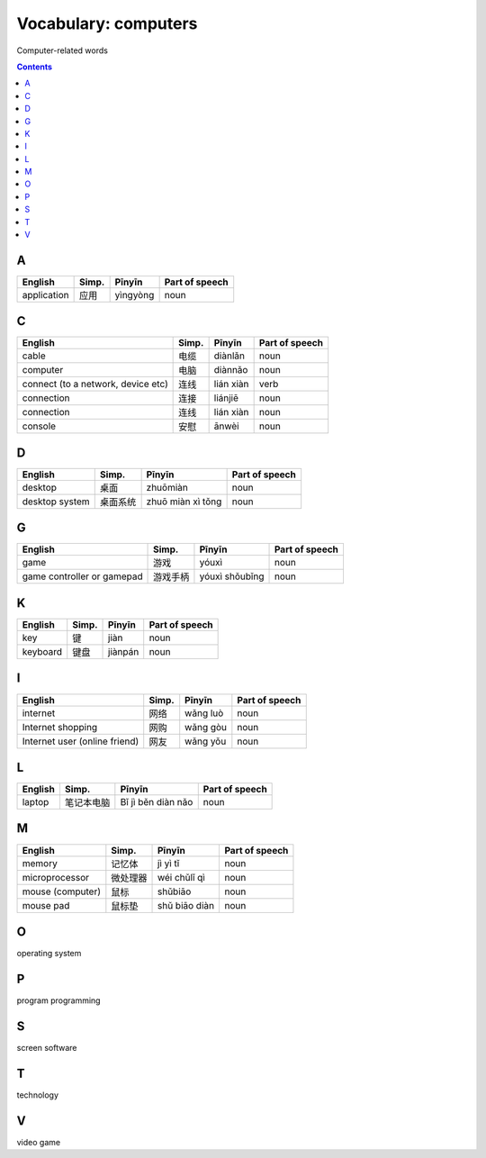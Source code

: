 =====================
Vocabulary: computers
=====================
Computer-related words


.. contents:: **Contents**
   :depth: 3
   :local:
   :backlinks: top
   
A
=
+-------------+-------+----------+----------------+
| English     | Simp. | Pīnyīn   | Part of speech |
+=============+=======+==========+================+
| application | 应用  | yìngyòng | noun           |
+-------------+-------+----------+----------------+

C
=
+------------------------------------+-------+-----------+----------------+
|               English              | Simp. |   Pīnyīn  | Part of speech |
+====================================+=======+===========+================+
| cable                              | 电缆  | diànlǎn   | noun           |
+------------------------------------+-------+-----------+----------------+
| computer                           | 电脑  | diànnǎo   | noun           |
+------------------------------------+-------+-----------+----------------+
| connect (to a network, device etc) | 连线  | lián xiàn | verb           |
+------------------------------------+-------+-----------+----------------+
| connection                         | 连接  | liánjiē   | noun           |
+------------------------------------+-------+-----------+----------------+
| connection                         | 连线  | lián xiàn | noun           |
+------------------------------------+-------+-----------+----------------+
| console                            | 安慰  | ānwèi     | noun           |
+------------------------------------+-------+-----------+----------------+

D
=
+----------------+----------+-------------------+----------------+
|     English    |   Simp.  |       Pīnyīn      | Part of speech |
+================+==========+===================+================+
| desktop        | 桌面     | zhuōmiàn          | noun           |
+----------------+----------+-------------------+----------------+
| desktop system | 桌面系统 | zhuō miàn xì tǒng | noun           |
+----------------+----------+-------------------+----------------+

G
=
+----------------------------+----------+----------------+----------------+
|           English          |   Simp.  |     Pīnyīn     | Part of speech |
+============================+==========+================+================+
| game                       | 游戏     | yóuxì          | noun           |
+----------------------------+----------+----------------+----------------+
| game controller or gamepad | 游戏手柄 | yóuxì shǒubǐng | noun           |
+----------------------------+----------+----------------+----------------+

K
=
+----------+-------+---------+----------------+
|  English | Simp. |  Pīnyīn | Part of speech |
+==========+=======+=========+================+
| key      | 键    | jiàn    | noun           |
+----------+-------+---------+----------------+
| keyboard | 键盘  | jiànpán | noun           |
+----------+-------+---------+----------------+

I
=
+-------------------------------+-------+----------+----------------+
|            English            | Simp. |  Pīnyīn  | Part of speech |
+===============================+=======+==========+================+
| internet                      | 网络  | wǎng luò | noun           |
+-------------------------------+-------+----------+----------------+
| Internet shopping             | 网购  | wǎng gòu | noun           |
+-------------------------------+-------+----------+----------------+
| Internet user (online friend) | 网友  | wǎng yǒu | noun           |
+-------------------------------+-------+----------+----------------+

L
=
+---------+------------+--------------------+----------------+
| English |    Simp.   |       Pīnyīn       | Part of speech |
+=========+============+====================+================+
| laptop  | 笔记本电脑 | Bǐ jì běn diàn nǎo | noun           |
+---------+------------+--------------------+----------------+

M
=
+------------------+----------+---------------+----------------+
|      English     |   Simp.  |     Pīnyīn    | Part of speech |
+==================+==========+===============+================+
| memory           | 记忆体   | jì yì tǐ      | noun           |
+------------------+----------+---------------+----------------+
| microprocessor   | 微处理器 | wéi chǔlǐ qì  | noun           |
+------------------+----------+---------------+----------------+
| mouse (computer) | 鼠标     | shǔbiāo       | noun           |
+------------------+----------+---------------+----------------+
| mouse pad        | 鼠标垫   | shǔ biāo diàn | noun           |
+------------------+----------+---------------+----------------+

O
=
operating system

P
=
program
programming

S
=
screen
software

T
=
technology

V
=
video game


